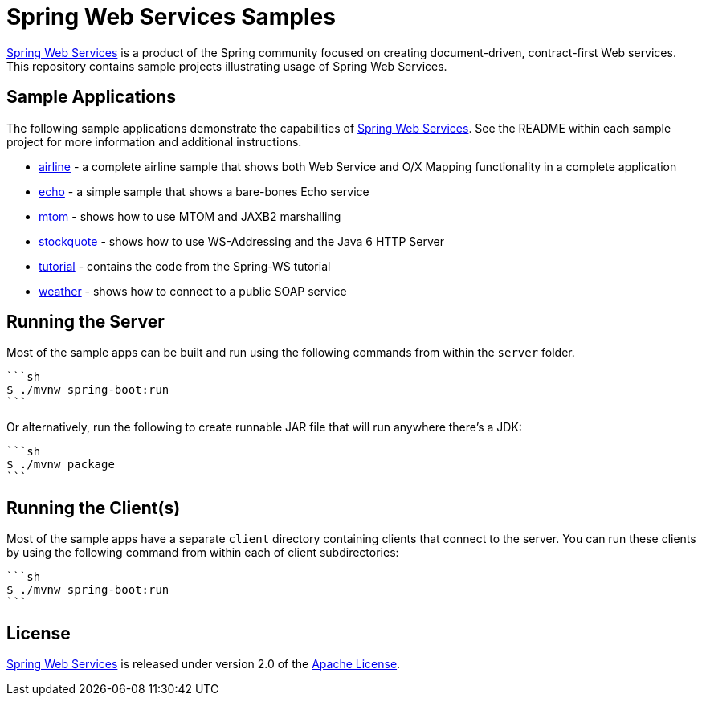 = Spring Web Services Samples

https://spring.io/projects/spring-ws[Spring Web Services] is a product of the Spring community focused on creating
document-driven, contract-first Web services. This repository contains sample
projects illustrating usage of Spring Web Services.

== Sample Applications

The following sample applications demonstrate the capabilities of https://spring.io/projects/spring-ws[Spring Web
Services]. See the README within each sample project for more information and
additional instructions.

* link:./airline[airline] - a complete airline sample that shows both Web Service and
O/X Mapping functionality in a complete application
* link:./echo[echo] - a simple sample that shows a bare-bones Echo service
* link:./mtom[mtom] - shows how to use MTOM and JAXB2 marshalling
* link:./stockquote[stockquote] - shows how to use WS-Addressing and the Java 6 HTTP Server
* link:./tutorial[tutorial] - contains the code from the Spring-WS tutorial
* link:./weather[weather] - shows how to connect to a public SOAP service

== Running the Server

Most of the sample apps can be built and run using the following commands from
within the `server` folder.

----
```sh
$ ./mvnw spring-boot:run
```
----

Or alternatively, run the following to create runnable JAR file that will run anywhere there's a JDK:

----
```sh
$ ./mvnw package
```
----

== Running the Client(s)

Most of the sample apps have a separate `client` directory containing clients
that connect to the server. You can run these clients by using the following
command from within each of client subdirectories:

----
```sh
$ ./mvnw spring-boot:run
```
----

== License

https://projects.spring.io/spring-ws[Spring Web Services] is released under version 2.0 of the http://www.apache.org/licenses/LICENSE-2.0[Apache License].
